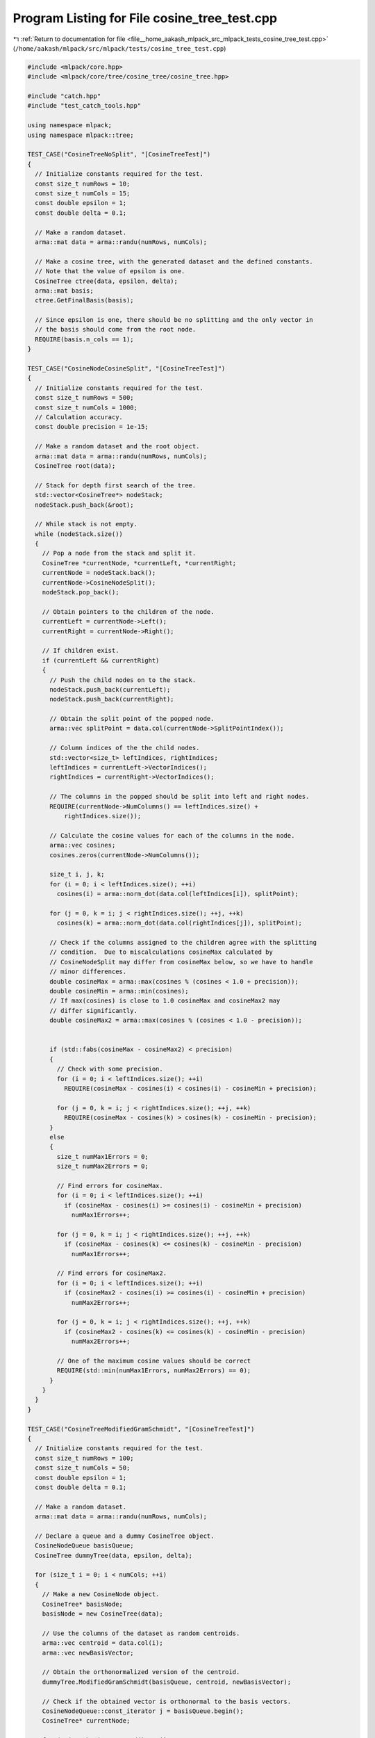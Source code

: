 
.. _program_listing_file__home_aakash_mlpack_src_mlpack_tests_cosine_tree_test.cpp:

Program Listing for File cosine_tree_test.cpp
=============================================

|exhale_lsh| :ref:`Return to documentation for file <file__home_aakash_mlpack_src_mlpack_tests_cosine_tree_test.cpp>` (``/home/aakash/mlpack/src/mlpack/tests/cosine_tree_test.cpp``)

.. |exhale_lsh| unicode:: U+021B0 .. UPWARDS ARROW WITH TIP LEFTWARDS

.. code-block:: cpp

   
   #include <mlpack/core.hpp>
   #include <mlpack/core/tree/cosine_tree/cosine_tree.hpp>
   
   #include "catch.hpp"
   #include "test_catch_tools.hpp"
   
   using namespace mlpack;
   using namespace mlpack::tree;
   
   TEST_CASE("CosineTreeNoSplit", "[CosineTreeTest]")
   {
     // Initialize constants required for the test.
     const size_t numRows = 10;
     const size_t numCols = 15;
     const double epsilon = 1;
     const double delta = 0.1;
   
     // Make a random dataset.
     arma::mat data = arma::randu(numRows, numCols);
   
     // Make a cosine tree, with the generated dataset and the defined constants.
     // Note that the value of epsilon is one.
     CosineTree ctree(data, epsilon, delta);
     arma::mat basis;
     ctree.GetFinalBasis(basis);
   
     // Since epsilon is one, there should be no splitting and the only vector in
     // the basis should come from the root node.
     REQUIRE(basis.n_cols == 1);
   }
   
   TEST_CASE("CosineNodeCosineSplit", "[CosineTreeTest]")
   {
     // Initialize constants required for the test.
     const size_t numRows = 500;
     const size_t numCols = 1000;
     // Calculation accuracy.
     const double precision = 1e-15;
   
     // Make a random dataset and the root object.
     arma::mat data = arma::randu(numRows, numCols);
     CosineTree root(data);
   
     // Stack for depth first search of the tree.
     std::vector<CosineTree*> nodeStack;
     nodeStack.push_back(&root);
   
     // While stack is not empty.
     while (nodeStack.size())
     {
       // Pop a node from the stack and split it.
       CosineTree *currentNode, *currentLeft, *currentRight;
       currentNode = nodeStack.back();
       currentNode->CosineNodeSplit();
       nodeStack.pop_back();
   
       // Obtain pointers to the children of the node.
       currentLeft = currentNode->Left();
       currentRight = currentNode->Right();
   
       // If children exist.
       if (currentLeft && currentRight)
       {
         // Push the child nodes on to the stack.
         nodeStack.push_back(currentLeft);
         nodeStack.push_back(currentRight);
   
         // Obtain the split point of the popped node.
         arma::vec splitPoint = data.col(currentNode->SplitPointIndex());
   
         // Column indices of the the child nodes.
         std::vector<size_t> leftIndices, rightIndices;
         leftIndices = currentLeft->VectorIndices();
         rightIndices = currentRight->VectorIndices();
   
         // The columns in the popped should be split into left and right nodes.
         REQUIRE(currentNode->NumColumns() == leftIndices.size() +
             rightIndices.size());
   
         // Calculate the cosine values for each of the columns in the node.
         arma::vec cosines;
         cosines.zeros(currentNode->NumColumns());
   
         size_t i, j, k;
         for (i = 0; i < leftIndices.size(); ++i)
           cosines(i) = arma::norm_dot(data.col(leftIndices[i]), splitPoint);
   
         for (j = 0, k = i; j < rightIndices.size(); ++j, ++k)
           cosines(k) = arma::norm_dot(data.col(rightIndices[j]), splitPoint);
   
         // Check if the columns assigned to the children agree with the splitting
         // condition.  Due to miscalculations cosineMax calculated by
         // CosineNodeSplit may differ from cosineMax below, so we have to handle
         // minor differences.
         double cosineMax = arma::max(cosines % (cosines < 1.0 + precision));
         double cosineMin = arma::min(cosines);
         // If max(cosines) is close to 1.0 cosineMax and cosineMax2 may
         // differ significantly.
         double cosineMax2 = arma::max(cosines % (cosines < 1.0 - precision));
   
   
         if (std::fabs(cosineMax - cosineMax2) < precision)
         {
           // Check with some precision.
           for (i = 0; i < leftIndices.size(); ++i)
             REQUIRE(cosineMax - cosines(i) < cosines(i) - cosineMin + precision);
   
           for (j = 0, k = i; j < rightIndices.size(); ++j, ++k)
             REQUIRE(cosineMax - cosines(k) > cosines(k) - cosineMin - precision);
         }
         else
         {
           size_t numMax1Errors = 0;
           size_t numMax2Errors = 0;
   
           // Find errors for cosineMax.
           for (i = 0; i < leftIndices.size(); ++i)
             if (cosineMax - cosines(i) >= cosines(i) - cosineMin + precision)
               numMax1Errors++;
   
           for (j = 0, k = i; j < rightIndices.size(); ++j, ++k)
             if (cosineMax - cosines(k) <= cosines(k) - cosineMin - precision)
               numMax1Errors++;
   
           // Find errors for cosineMax2.
           for (i = 0; i < leftIndices.size(); ++i)
             if (cosineMax2 - cosines(i) >= cosines(i) - cosineMin + precision)
               numMax2Errors++;
   
           for (j = 0, k = i; j < rightIndices.size(); ++j, ++k)
             if (cosineMax2 - cosines(k) <= cosines(k) - cosineMin - precision)
               numMax2Errors++;
   
           // One of the maximum cosine values should be correct
           REQUIRE(std::min(numMax1Errors, numMax2Errors) == 0);
         }
       }
     }
   }
   
   TEST_CASE("CosineTreeModifiedGramSchmidt", "[CosineTreeTest]")
   {
     // Initialize constants required for the test.
     const size_t numRows = 100;
     const size_t numCols = 50;
     const double epsilon = 1;
     const double delta = 0.1;
   
     // Make a random dataset.
     arma::mat data = arma::randu(numRows, numCols);
   
     // Declare a queue and a dummy CosineTree object.
     CosineNodeQueue basisQueue;
     CosineTree dummyTree(data, epsilon, delta);
   
     for (size_t i = 0; i < numCols; ++i)
     {
       // Make a new CosineNode object.
       CosineTree* basisNode;
       basisNode = new CosineTree(data);
   
       // Use the columns of the dataset as random centroids.
       arma::vec centroid = data.col(i);
       arma::vec newBasisVector;
   
       // Obtain the orthonormalized version of the centroid.
       dummyTree.ModifiedGramSchmidt(basisQueue, centroid, newBasisVector);
   
       // Check if the obtained vector is orthonormal to the basis vectors.
       CosineNodeQueue::const_iterator j = basisQueue.begin();
       CosineTree* currentNode;
   
       for (; j != basisQueue.end(); ++j)
       {
         currentNode = *j;
         REQUIRE(arma::dot(currentNode->BasisVector(), newBasisVector) ==
             Approx(0.0).margin(1e-5));
       }
   
       // Add the obtained vector to the basis.
       basisNode->BasisVector(newBasisVector);
       basisNode->L2Error(arma::randu());
       basisQueue.push(basisNode);
     }
   
     // Deallocate memory given to the objects.
     for (size_t i = 0; i < numCols; ++i)
     {
       CosineTree* currentNode;
       currentNode = basisQueue.top();
       basisQueue.pop();
   
       delete currentNode;
     }
   }
   
   TEST_CASE("CopyConstructorAndOperatorCosineTreeTest", "[CosineTreeTest]")
   {
     // Initialize constants required for the test.
     const size_t numRows = 10;
     const size_t numCols = 15;
   
     // Vectors to hold depth-first traversal
     // of the number of columns in each node.
     std::vector<int> v1, v2, v3;
   
     // Make a random dataset.
     arma::mat* data = new arma::mat(numRows, numCols, arma::fill::randu);
   
     // Make a cosine tree, with the generated dataset.
     CosineTree* ctree1 = new CosineTree(*data);
   
     // Stacks for depth first search of the tree.
     std::vector<CosineTree*> nodeStack1, nodeStack2, nodeStack3;
     nodeStack1.push_back(ctree1);
   
     // While stack is not empty.
     while (nodeStack1.size())
     {
       // Pop a node from the stack and split it.
       CosineTree *currentNode1, *currentLeft1, *currentRight1;
   
       currentNode1 = nodeStack1.back();
       currentNode1->CosineNodeSplit();
       nodeStack1.pop_back();
   
       // Obtain pointers to the children of the node.
       currentLeft1 = currentNode1->Left();
       currentRight1 = currentNode1->Right();
   
       // If children exist.
       if (currentLeft1 && currentRight1)
       {
         // Push the child nodes on to the stack.
         nodeStack1.push_back(currentLeft1);
         nodeStack1.push_back(currentRight1);
   
         v1.push_back(currentNode1->NumColumns());
       }
     }
   
     // Copy constructor and operator.
     CosineTree ctree2(*ctree1);
     CosineTree ctree3 = *ctree1;
   
     delete ctree1;
     delete data;
   
     nodeStack2.push_back(&ctree2);
     nodeStack3.push_back(&ctree3);
   
     // While stacks are not empty.
     while (nodeStack2.size() && nodeStack3.size())
     {
       // Pop a node from the stack and split it.
       CosineTree *currentNode2, *currentLeft2, *currentRight2;
       CosineTree *currentNode3, *currentLeft3, *currentRight3;
   
       currentNode2 = nodeStack2.back();
       nodeStack2.pop_back();
   
       currentNode3 = nodeStack3.back();
       nodeStack3.pop_back();
   
       // Obtain pointers to the children of the node.
       currentLeft2 = currentNode2->Left();
       currentRight2 = currentNode2->Right();
   
       currentLeft3 = currentNode3->Left();
       currentRight3 = currentNode3->Right();
   
       // If children exist.
       if (currentLeft2 && currentRight2 && currentLeft3 && currentRight3)
       {
         // Push the child nodes on to the stack.
         nodeStack2.push_back(currentLeft2);
         nodeStack2.push_back(currentRight2);
   
         v2.push_back(currentNode2->NumColumns());
   
         nodeStack3.push_back(currentLeft3);
         nodeStack3.push_back(currentRight3);
   
         v3.push_back(currentNode3->NumColumns());
       }
     }
   
     for (size_t i = 0; i < v1.size(); ++i)
     {
       REQUIRE(v1.at(i) == v2.at(i));
       REQUIRE(v1.at(i) == v3.at(i));
     }
   }
   
   TEST_CASE("MoveConstructorAndOperatorCosineTreeTest", "[CosineTreeTest]")
   {
     // Initialize constants required for the test.
     const size_t numRows = 10;
     const size_t numCols = 15;
   
     // Vectors to hold depth-first traversal
     // of the number of columns in each node.
     std::vector<int> v1, v2, v3;
   
     // Make a random dataset.
     arma::mat data = arma::randu(numRows, numCols);
   
     // Make a cosine tree, with the generated dataset.
     CosineTree ctree1(data);
   
     // Stacks for depth first search of the tree.
     std::vector<CosineTree*> nodeStack1, nodeStack2, nodeStack3;
     nodeStack1.push_back(&ctree1);
   
     // While stack is not empty.
     while (nodeStack1.size())
     {
       // Pop a node from the stack and split it.
       CosineTree *currentNode1, *currentLeft1, *currentRight1;
   
       currentNode1 = nodeStack1.back();
       currentNode1->CosineNodeSplit();
       nodeStack1.pop_back();
   
       // Obtain pointers to the children of the node.
       currentLeft1 = currentNode1->Left();
       currentRight1 = currentNode1->Right();
   
       // If children exist.
       if (currentLeft1 && currentRight1)
       {
         // Push the child nodes on to the stack.
         nodeStack1.push_back(currentLeft1);
         nodeStack1.push_back(currentRight1);
   
         v1.push_back(currentNode1->NumColumns());
       }
     }
   
     // Move constructor.
     CosineTree ctree2(std::move(ctree1));
   
     nodeStack2.push_back(&ctree2);
   
     // While stacks are not empty.
     while (nodeStack2.size())
     {
       // Pop a node from the stack and split it.
       CosineTree *currentNode2, *currentLeft2, *currentRight2;
   
       currentNode2 = nodeStack2.back();
       nodeStack2.pop_back();
   
       // Obtain pointers to the children of the node.
       currentLeft2 = currentNode2->Left();
       currentRight2 = currentNode2->Right();
   
       // If children exist.
       if (currentLeft2 && currentRight2)
       {
         // Push the child nodes on to the stack.
         nodeStack2.push_back(currentLeft2);
         nodeStack2.push_back(currentRight2);
   
         v2.push_back(currentNode2->NumColumns());
       }
     }
   
     // Move operator.
     CosineTree ctree3 = std::move(ctree2);
   
     nodeStack3.push_back(&ctree3);
   
     // While stacks are not empty.
     while (nodeStack3.size())
     {
       // Pop a node from the stack and split it.
       CosineTree *currentNode3, *currentLeft3, *currentRight3;
   
       currentNode3 = nodeStack3.back();
       nodeStack3.pop_back();
   
       // Obtain pointers to the children of the node.
       currentLeft3 = currentNode3->Left();
       currentRight3 = currentNode3->Right();
   
       // If children exist.
       if (currentLeft3 && currentRight3)
       {
         // Push the child nodes on to the stack.
         nodeStack3.push_back(currentLeft3);
         nodeStack3.push_back(currentRight3);
   
         v3.push_back(currentNode3->NumColumns());
       }
     }
   
     for (size_t i = 0; i < v1.size(); ++i)
     {
       REQUIRE(v1.at(i) == v2.at(i));
       REQUIRE(v1.at(i) == v3.at(i));
     }
   }
